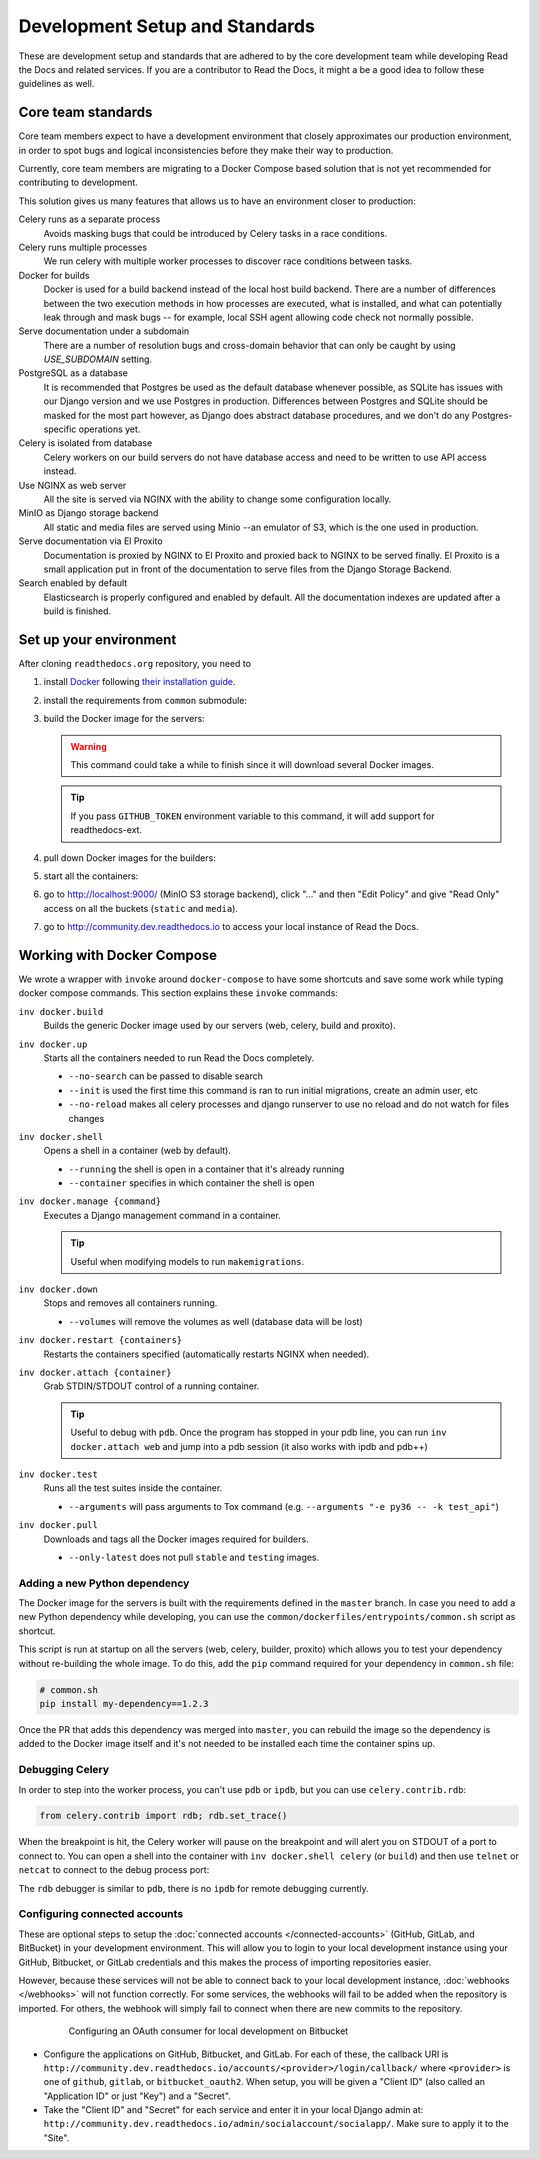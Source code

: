 Development Setup and Standards
===============================

These are development setup and standards that are adhered to by the core development team while
developing Read the Docs and related services. If you are a contributor to Read the Docs,
it might a be a good idea to follow these guidelines as well.


Core team standards
-------------------

Core team members expect to have a development environment that closely
approximates our production environment, in order to spot bugs and logical
inconsistencies before they make their way to production.

Currently, core team members are migrating to a Docker Compose based
solution that is not yet recommended for contributing to development.

This solution gives us many features that allows us to have an
environment closer to production:

Celery runs as a separate process
    Avoids masking bugs that could be introduced by Celery tasks in a race conditions.

Celery runs multiple processes
    We run celery with multiple worker processes to discover race conditions
    between tasks.

Docker for builds
    Docker is used for a build backend instead of the local host build backend.
    There are a number of differences between the two execution methods in how
    processes are executed, what is installed, and what can potentially leak
    through and mask bugs -- for example, local SSH agent allowing code check
    not normally possible.

Serve documentation under a subdomain
    There are a number of resolution bugs and cross-domain behavior that can
    only be caught by using `USE_SUBDOMAIN` setting.

PostgreSQL as a database
    It is recommended that Postgres be used as the default database whenever
    possible, as SQLite has issues with our Django version and we use Postgres
    in production.  Differences between Postgres and SQLite should be masked for
    the most part however, as Django does abstract database procedures, and we
    don't do any Postgres-specific operations yet.

Celery is isolated from database
    Celery workers on our build servers do not have database access and need
    to be written to use API access instead.

Use NGINX as web server
    All the site is served via NGINX with the ability to change some configuration locally.

MinIO as Django storage backend
    All static and media files are served using Minio --an emulator of S3,
    which is the one used in production.

Serve documentation via El Proxito
    Documentation is proxied by NGINX to El Proxito and proxied back to NGINX to be served finally.
    El Proxito is a small application put in front of the documentation to serve files
    from the Django Storage Backend.

Search enabled by default
    Elasticsearch is properly configured and enabled by default.
    All the documentation indexes are updated after a build is finished.


Set up your environment
-----------------------

After cloning ``readthedocs.org`` repository, you need to


#. install `Docker <https://www.docker.com/>`_ following `their installation guide <https://docs.docker.com/install/>`_.

#. install the requirements from ``common`` submodule:

   .. prompt:: bash

      pip install -r common/dockerfiles/requirements.txt

#. build the Docker image for the servers:

   .. warning::

      This command could take a while to finish since it will download several Docker images.

   .. prompt:: bash

      inv docker.build

   .. tip::

      If you pass ``GITHUB_TOKEN`` environment variable to this command,
      it will add support for readthedocs-ext.

#. pull down Docker images for the builders:

   .. prompt:: bash

      inv docker.pull --only-latest

#. start all the containers:

   .. prompt:: bash

      inv docker.up  --init  # --init is only needed the first time

#. go to http://localhost:9000/ (MinIO S3 storage backend), click "..." and then "Edit Policy" and give "Read Only" access on all the buckets (``static`` and ``media``).

#. go to http://community.dev.readthedocs.io to access your local instance of Read the Docs.


Working with Docker Compose
---------------------------

We wrote a wrapper with ``invoke`` around ``docker-compose`` to have some shortcuts and
save some work while typing docker compose commands. This section explains these ``invoke`` commands:

``inv docker.build``
    Builds the generic Docker image used by our servers (web, celery, build and proxito).

``inv docker.up``
    Starts all the containers needed to run Read the Docs completely.

    * ``--no-search`` can be passed to disable search
    * ``--init`` is used the first time this command is ran to run initial migrations, create an admin user, etc
    * ``--no-reload`` makes all celery processes and django runserver
      to use no reload and do not watch for files changes

``inv docker.shell``
    Opens a shell in a container (web by default).

    * ``--running`` the shell is open in a container that it's already running
    * ``--container`` specifies in which container the shell is open

``inv docker.manage {command}``
    Executes a Django management command in a container.

    .. tip::

       Useful when modifying models to run ``makemigrations``.

``inv docker.down``
    Stops and removes all containers running.

    * ``--volumes`` will remove the volumes as well (database data will be lost)

``inv docker.restart {containers}``
    Restarts the containers specified (automatically restarts NGINX when needed).

``inv docker.attach {container}``
    Grab STDIN/STDOUT control of a running container.

    .. tip::

       Useful to debug with ``pdb``. Once the program has stopped in your pdb line,
       you can run ``inv docker.attach web`` and jump into a pdb session
       (it also works with ipdb and pdb++)

``inv docker.test``
    Runs all the test suites inside the container.

    * ``--arguments`` will pass arguments to Tox command (e.g. ``--arguments "-e py36 -- -k test_api"``)

``inv docker.pull``
    Downloads and tags all the Docker images required for builders.

    * ``--only-latest`` does not pull ``stable`` and ``testing`` images.

Adding a new Python dependency
~~~~~~~~~~~~~~~~~~~~~~~~~~~~~~

The Docker image for the servers is built with the requirements defined in the ``master`` branch.
In case you need to add a new Python dependency while developing,
you can use the ``common/dockerfiles/entrypoints/common.sh`` script as shortcut.

This script is run at startup on all the servers (web, celery, builder, proxito) which
allows you to test your dependency without re-building the whole image.
To do this, add the ``pip`` command required for your dependency in ``common.sh`` file:

.. code-block:: bash

   # common.sh
   pip install my-dependency==1.2.3

Once the PR that adds this dependency was merged into ``master``, you can rebuild the image
so the dependency is added to the Docker image itself and it's not needed to be installed
each time the container spins up.


Debugging Celery
~~~~~~~~~~~~~~~~

In order to step into the worker process, you can't use ``pdb`` or ``ipdb``, but
you can use ``celery.contrib.rdb``:

.. code-block:: python

    from celery.contrib import rdb; rdb.set_trace()

When the breakpoint is hit, the Celery worker will pause on the breakpoint and
will alert you on STDOUT of a port to connect to. You can open a shell into the container
with ``inv docker.shell celery`` (or ``build``) and then use ``telnet`` or ``netcat``
to connect to the debug process port:

.. prompt:: bash

    nc 127.0.0.1 6900

The ``rdb`` debugger is similar to ``pdb``, there is no ``ipdb`` for remote
debugging currently.


Configuring connected accounts
~~~~~~~~~~~~~~~~~~~~~~~~~~~~~~

These are optional steps to setup the :doc:`connected accounts </connected-accounts>`
(GitHub, GitLab, and BitBucket) in your development environment.
This will allow you to login to your local development instance
using your GitHub, Bitbucket, or GitLab credentials
and this makes the process of importing repositories easier.

However, because these services will not be able to connect back to your local development instance,
:doc:`webhooks </webhooks>` will not function correctly.
For some services, the webhooks will fail to be added when the repository is imported.
For others, the webhook will simply fail to connect when there are new commits to the repository.

.. figure:: ../_static/images/development/bitbucket-oauth-setup.png
    :align: center
    :figwidth: 80%
    :target: ../_static/images/development/bitbucket-oauth-setup.png

    Configuring an OAuth consumer for local development on Bitbucket

* Configure the applications on GitHub, Bitbucket, and GitLab.
  For each of these, the callback URI is ``http://community.dev.readthedocs.io/accounts/<provider>/login/callback/``
  where ``<provider>`` is one of ``github``, ``gitlab``, or ``bitbucket_oauth2``.
  When setup, you will be given a "Client ID" (also called an "Application ID" or just "Key") and a "Secret".
* Take the "Client ID" and "Secret" for each service and enter it in your local Django admin at:
  ``http://community.dev.readthedocs.io/admin/socialaccount/socialapp/``.
  Make sure to apply it to the "Site".

